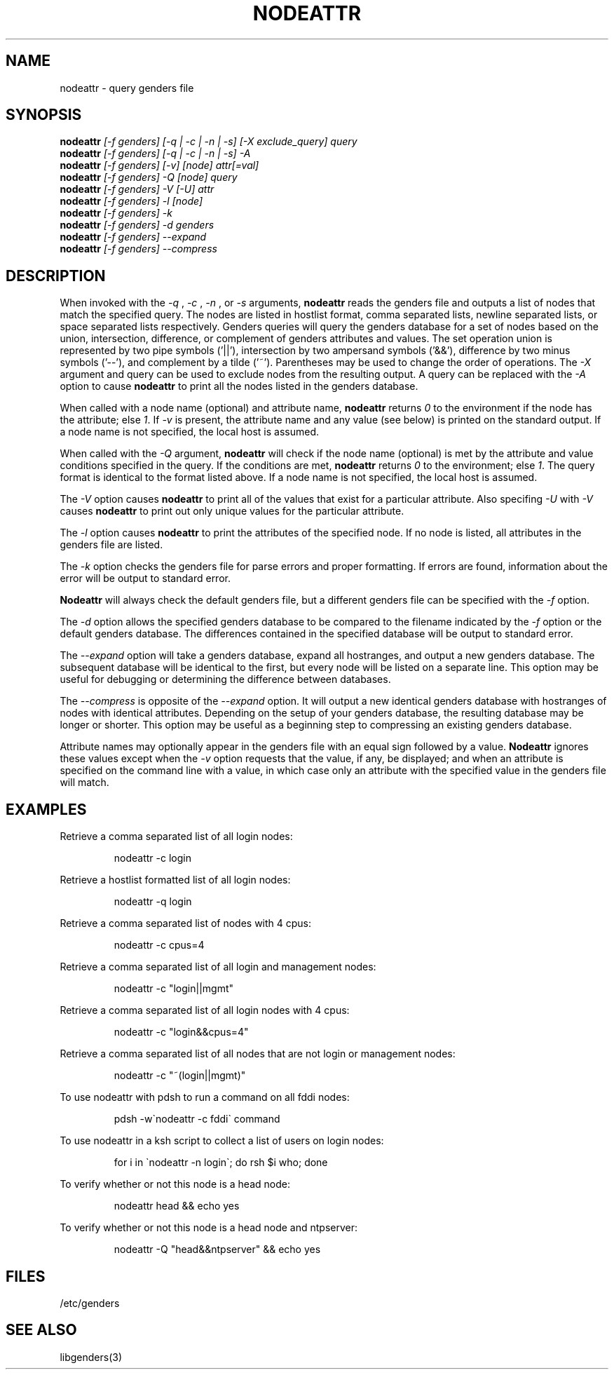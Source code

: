 .\"############################################################################
.\"  $Id: nodeattr.1,v 1.24 2010-02-02 00:04:34 chu11 Exp $
.\"############################################################################
.\"  Copyright (C) 2007-2015 Lawrence Livermore National Security, LLC.
.\"  Copyright (C) 2001-2007 The Regents of the University of California.
.\"  Produced at Lawrence Livermore National Laboratory (cf, DISCLAIMER).
.\"  Written by Jim Garlick <garlick@llnl.gov> and Albert Chu <chu11@llnl.gov>.
.\"  UCRL-CODE-2003-004.
.\"  
.\"  This file is part of Genders, a cluster configuration database.
.\"  For details, see <http://www.llnl.gov/linux/genders/>.
.\"  
.\"  Genders is free software; you can redistribute it and/or modify it under
.\"  the terms of the GNU General Public License as published by the Free
.\"  Software Foundation; either version 2 of the License, or (at your option)
.\"  any later version.
.\"  
.\"  Genders is distributed in the hope that it will be useful, but WITHOUT ANY
.\"  WARRANTY; without even the implied warranty of MERCHANTABILITY or FITNESS
.\"  FOR A PARTICULAR PURPOSE.  See the GNU General Public License for more
.\"  details.
.\"  
.\"  You should have received a copy of the GNU General Public License along
.\"  with Genders.  If not, see <http://www.gnu.org/licenses/>.
.\"############################################################################
.\"
.\" Author: Jim Garlick
.\" Adapted from IBM SP version for linux 4/00.
.\"
.TH NODEATTR 1 "August 2003" "LLNL" "NODEATTR"
.SH NAME
nodeattr \- query genders file
.SH SYNOPSIS
.B nodeattr
.I "[-f genders] [-q | -c | -n | -s] [-X exclude_query] query"
.br
.B nodeattr
.I "[-f genders] [-q | -c | -n | -s] -A"
.br
.B nodeattr
.I "[-f genders] [-v] [node] attr[=val]"
.br
.B nodeattr
.I "[-f genders] -Q [node] query"
.br
.B nodeattr
.I "[-f genders] -V [-U] attr"
.br
.B nodeattr
.I "[-f genders] -l [node]"
.br
.B nodeattr
.I "[-f genders] -k"
.br
.B nodeattr
.I "[-f genders] -d genders"
.br
.B nodeattr
.I "[-f genders] --expand"
.br
.B nodeattr
.I "[-f genders] --compress"
.br
.SH DESCRIPTION
When invoked with the 
.I "-q"
,
.I "-c"
,
.I "-n"
, or 
.I "-s"
arguments,
.B nodeattr
reads the genders file and outputs a list of nodes that match the
specified query.  The nodes are listed in hostlist format, comma
separated lists, newline separated lists, or space separated lists
respectively.  Genders queries will query the genders database for a
set of nodes based on the union, intersection, difference, or
complement of genders attributes and values.  The set operation union
is represented by two pipe symbols ('||'), intersection by two
ampersand symbols ('&&'), difference by two minus symbols ('--'), and
complement by a tilde ('~').  Parentheses may be used to change the
order of operations.
The 
.I "-X"
argument and query can be used to exclude nodes from the resulting
output.  A query can be replaced with the
.I "-A"
option to cause
.B nodeattr
to print all the nodes listed in the genders database.
.LP
When called with a node name (optional) and attribute name,
.B nodeattr
returns \fI0\fR to the environment if the node has the attribute; else
\fI1\fR.  If \fI-v\fR is present, the attribute name and any value
(see below) is printed on the standard output.  If a node name is not
specified, the local host is assumed.
.LP
When called with the
.I "-Q"
argument,
.B nodeattr
will check if the node name (optional) is met by the attribute and
value conditions specified in the query.  If the conditions are met,
.B nodeattr
returns \fI0\fR to the environment; else \fI1\fR.  The query format is
identical to the format listed above.  If a node name is not
specified, the local host is assumed.
.LP
The
.I "-V"
option causes
.B nodeattr
to print all of the values that exist for a particular attribute.
Also specifing
.I "-U"
with 
.I "-V"
causes 
.B nodeattr
to print out only unique values for the particular attribute.
.LP
The 
.I "-l"
option causes
.B nodeattr
to print the attributes of the specified node.  If no node is listed,
all attributes in the genders file are listed.
.LP
The
.I "-k"
option checks the genders file for parse errors and proper formatting.
If errors are found, information about the error will be output to
standard error.
.LP
.B Nodeattr 
will always check the default genders file, but a different genders
file can be specified with the
.I "-f"
option.  
.LP
The
.I "-d"
option allows the specified genders database to be compared to the
filename indicated by the
.I -f
option or the default genders database.  The differences contained in
the specified database will be output to standard error.
.LP
The
.I "--expand"
option will take a genders database, expand all hostranges, and output
a new genders database.  The subsequent database will be identical to
the first, but every node will be listed on a separate line.  This
option may be useful for debugging or determining the difference
between databases.
.LP
The
.I "--compress"
is opposite of the
.I "--expand"
option.  It will output a new identical genders database with
hostranges of nodes with identical attributes.  Depending on the setup
of your genders database, the resulting database may be longer or
shorter.  This option may be useful as a beginning step to compressing
an existing genders database.
.LP
Attribute names may optionally appear in the genders file with an
equal sign followed by a value.
.B Nodeattr
ignores these values except when the 
.I -v 
option requests that the value, if any, be displayed; and when an
attribute is specified on the command line with a value, in which case
only an attribute with the specified value in the genders file will
match.
.SH EXAMPLES
.LP
Retrieve a comma separated list of all login nodes:
.IP
nodeattr -c login
.LP
Retrieve a hostlist formatted list of all login nodes:
.IP
nodeattr -q login
.LP
Retrieve a comma separated list of nodes with 4 cpus:
.IP
nodeattr -c cpus=4
.LP
Retrieve a comma separated list of all login and management nodes:
.IP
nodeattr -c "login||mgmt"
.LP
Retrieve a comma separated list of all login nodes with 4 cpus:
.IP
nodeattr -c "login&&cpus=4"
.LP
Retrieve a comma separated list of all nodes that are not login or management nodes:
.IP
nodeattr -c "~(login||mgmt)"
.LP
To use nodeattr with pdsh to run a command on all fddi nodes:
.IP
pdsh -w\`nodeattr -c fddi\` command
.LP
To use nodeattr in a ksh script to collect a list of users on login nodes:
.IP
for i in \`nodeattr -n login\`; do rsh $i who; done
.LP
To verify whether or not this node is a head node:
.IP
nodeattr head && echo yes
.LP
To verify whether or not this node is a head node and ntpserver:
.IP
nodeattr -Q "head&&ntpserver" && echo yes
.LP
.SH "FILES"
/etc/genders
.br
.SH "SEE ALSO"
libgenders(3)
